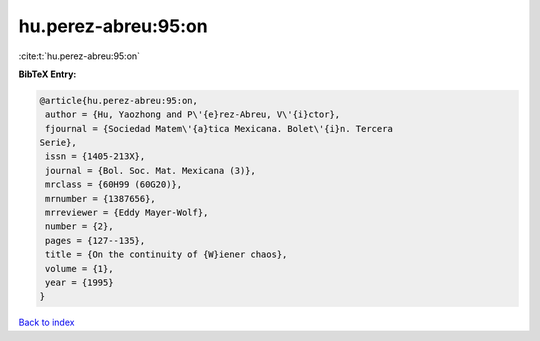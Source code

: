 hu.perez-abreu:95:on
====================

:cite:t:`hu.perez-abreu:95:on`

**BibTeX Entry:**

.. code-block:: bibtex

   @article{hu.perez-abreu:95:on,
    author = {Hu, Yaozhong and P\'{e}rez-Abreu, V\'{i}ctor},
    fjournal = {Sociedad Matem\'{a}tica Mexicana. Bolet\'{i}n. Tercera
   Serie},
    issn = {1405-213X},
    journal = {Bol. Soc. Mat. Mexicana (3)},
    mrclass = {60H99 (60G20)},
    mrnumber = {1387656},
    mrreviewer = {Eddy Mayer-Wolf},
    number = {2},
    pages = {127--135},
    title = {On the continuity of {W}iener chaos},
    volume = {1},
    year = {1995}
   }

`Back to index <../By-Cite-Keys.html>`__
